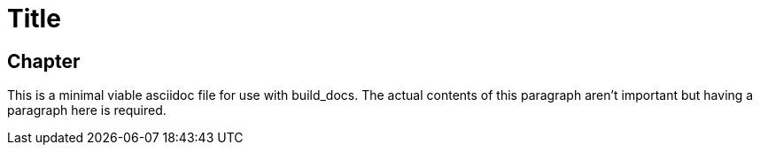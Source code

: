 = Title

== Chapter

This is a minimal viable asciidoc file for use with build_docs. The actual
contents of this paragraph aren't important but having a paragraph here
is required.
